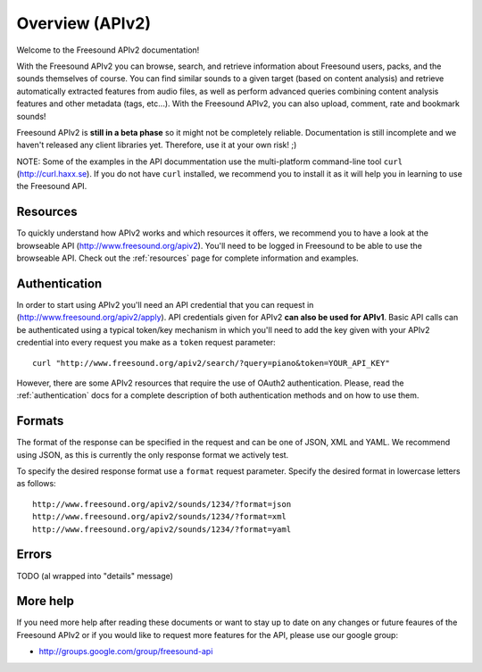 Overview (APIv2)
>>>>>>>>>>>>>>>>

Welcome to the Freesound APIv2 documentation!

With the Freesound APIv2 you can browse, search, and retrieve information
about Freesound users, packs, and the sounds themselves of course. You
can find similar sounds to a given target (based on content analysis)
and retrieve automatically extracted features from audio files, as well as perform
advanced queries combining content analysis features and other metadata (tags, etc...).
With the Freesound APIv2, you can also upload, comment, rate and bookmark sounds!

Freesound APIv2 is **still in a beta phase** so it might not be completely reliable.
Documentation is still incomplete and we haven't released any client libraries yet.
Therefore, use it at your own risk! ;)

NOTE: Some of the examples in the API docummentation use the multi-platform command-line tool ``curl`` (http://curl.haxx.se).
If you do not have ``curl`` installed, we recommend you to install it as it will help you in learning to use the Freesound API.


Resources
---------

To quickly understand how APIv2 works and which resources it offers, we recommend you to have a look at the browseable
API (http://www.freesound.org/apiv2). You'll need to be logged in Freesound to be able to use the browseable API.
Check out the :ref:`resources` page for complete information and examples.


Authentication
--------------

In order to start using APIv2 you'll need an API credential that you can request in (http://www.freesound.org/apiv2/apply).
API credentials given for APIv2 **can also be used for APIv1**.
Basic API calls can be authenticated using a typical token/key mechanism in which you'll need to add the key given with your APIv2 credential into every request you make as a ``token`` request parameter:

::

  curl "http://www.freesound.org/apiv2/search/?query=piano&token=YOUR_API_KEY"

However, there are some APIv2 resources that require the use of OAuth2 authentication.
Please, read the :ref:`authentication` docs for a complete description of both authentication methods and on how to use them.


Formats
-------

The format of the response can be specified in the request and can be
one of JSON, XML and YAML. We recommend using JSON, as this
is currently the only response format we actively test.

To specify the desired response format use a ``format`` request parameter.
Specify the desired format in lowercase letters as follows:

::

  http://www.freesound.org/apiv2/sounds/1234/?format=json
  http://www.freesound.org/apiv2/sounds/1234/?format=xml
  http://www.freesound.org/apiv2/sounds/1234/?format=yaml


Errors
------

TODO (al wrapped into "details" message)


More help
---------

If you need more help after reading these documents or want to stay up to
date on any changes or future feaures of the Freesound APIv2 or if you would
like to request more features for the API, please use our google group:


- http://groups.google.com/group/freesound-api